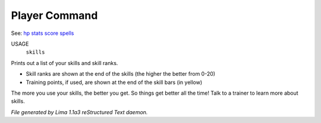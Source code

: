 Player Command
==============

See: `hp <hp.html>`_ `stats <stats.html>`_ `score <score.html>`_ `spells <spells.html>`_ 

USAGE
   ``skills``

Prints out a list of your skills and skill ranks.

- Skill ranks are shown at the end of the skills (the higher the better from 0-20)
- Training points, if used, are shown at the end of the skill bars (in yellow)

The more you use your skills, the better you get. So things get better all
the time! Talk to a trainer to learn more about skills.

.. TAGS: RST



*File generated by Lima 1.1a3 reStructured Text daemon.*
